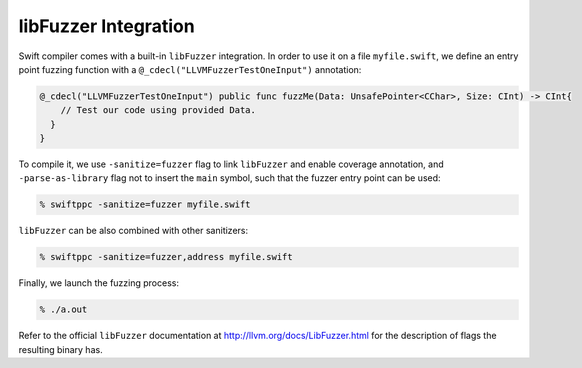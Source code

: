 libFuzzer Integration
---------------------

Swift compiler comes with a built-in ``libFuzzer`` integration.
In order to use it on a file ``myfile.swift``, we define an entry point fuzzing function
with a ``@_cdecl("LLVMFuzzerTestOneInput")`` annotation:


.. code-block:: swift

    @_cdecl("LLVMFuzzerTestOneInput") public func fuzzMe(Data: UnsafePointer<CChar>, Size: CInt) -> CInt{
        // Test our code using provided Data.
      }
    }

To compile it, we use ``-sanitize=fuzzer`` flag to link ``libFuzzer``
and enable coverage annotation, and ``-parse-as-library`` flag not to insert
the ``main`` symbol, such that the fuzzer entry point can be used:

.. code-block:: bash

    % swiftppc -sanitize=fuzzer myfile.swift

``libFuzzer`` can be also combined with other sanitizers:

.. code-block:: bash

    % swiftppc -sanitize=fuzzer,address myfile.swift

Finally, we launch the fuzzing process:

.. code-block:: bash

    % ./a.out

Refer to the official ``libFuzzer`` documentation at http://llvm.org/docs/LibFuzzer.html
for the description of flags the resulting binary has.
